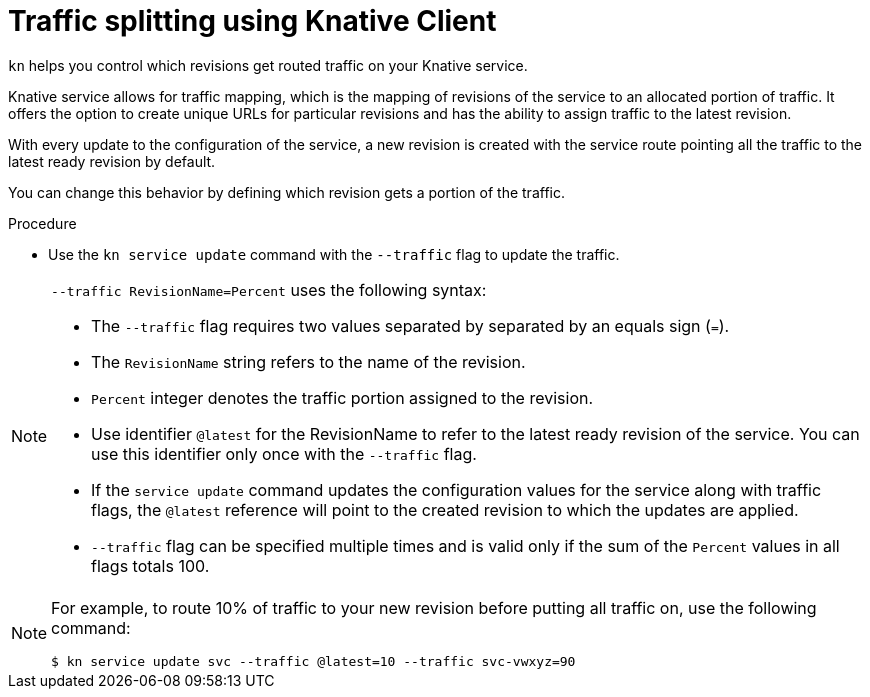 // Module is included in the following assemblies:
//
// serverless/knative-client.adoc

[id="traffic-splitting_{context}"]
= Traffic splitting using Knative Client

`kn` helps you control which revisions get routed traffic on your Knative service.

Knative service allows for traffic mapping, which is the mapping of revisions of the service to an allocated portion of traffic. It offers the option to create unique URLs for particular revisions and has the ability to assign traffic to the latest revision.

With every update to the configuration of the service, a new revision is created with the service route pointing all the traffic to the latest ready revision by default.

You can change this behavior by defining which revision gets a portion of the traffic.


.Procedure

* Use the `kn service update` command with the `--traffic` flag to update the traffic. 

[NOTE]
====
`--traffic RevisionName=Percent` uses the following syntax:

* The `--traffic` flag requires two values separated by separated by an equals sign (`=`).

* The `RevisionName` string refers to the name of the revision.

* `Percent` integer denotes the traffic portion assigned to the revision.

*  Use identifier `@latest` for the RevisionName to refer to the latest ready revision of the service. You can use this identifier only once with the `--traffic` flag.

* If the `service update` command updates the configuration values for the service along with traffic flags, the `@latest` reference will point to the created revision to which the updates are applied.

* `--traffic` flag can be specified multiple times and is valid only if the sum of the `Percent` values in all flags totals 100.
====

[NOTE]
====
For example, to route 10% of traffic to your new revision before putting all traffic on, use the following command: 
----
$ kn service update svc --traffic @latest=10 --traffic svc-vwxyz=90
----
====

